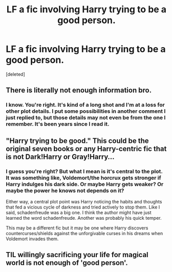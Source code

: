 #+TITLE: LF a fic involving Harry trying to be a good person.

* LF a fic involving Harry trying to be a good person.
:PROPERTIES:
:Score: 2
:DateUnix: 1519614517.0
:DateShort: 2018-Feb-26
:FlairText: Request
:END:
[deleted]


** There is literally not enough information bro.
:PROPERTIES:
:Author: yarglethatblargle
:Score: 4
:DateUnix: 1519624657.0
:DateShort: 2018-Feb-26
:END:

*** I know. You're right. It's kind of a long shot and I'm at a loss for other plot details. I put some possibilities in another comment I just replied to, but those details may not even be from the one I remember. It's been years since I read it.
:PROPERTIES:
:Author: TaoTeChong
:Score: 2
:DateUnix: 1519657768.0
:DateShort: 2018-Feb-26
:END:


** "Harry trying to be good." This could be the original seven books or any Harry-centric fic that is not Dark!Harry or Gray!Harry...
:PROPERTIES:
:Author: Arsenal_49_Spurs_0
:Score: 3
:DateUnix: 1519653144.0
:DateShort: 2018-Feb-26
:END:

*** I guess you're right? But what I mean is it's central to the plot. It was something like, Voldemort/the horcrux gets stronger if Harry indulges his dark side. Or maybe Harry gets weaker? Or maybe the power he knows not depends on it?

Either way, a central plot point was Harry noticing the habits and thoughts that fed a vicious cycle of darkness and tried actively to stop them. Like I said, schadenfreude was a big one. I think the author might have just learned the word schadenfreude. Another was probably his quick temper.

This may be a different fic but it may be one where Harry discovers countercurses/shields against the unforgivable curses in his dreams when Voldemort invades them.
:PROPERTIES:
:Author: TaoTeChong
:Score: 1
:DateUnix: 1519657580.0
:DateShort: 2018-Feb-26
:END:


** TIL willingly sacrificing your life for magical world is not enough of 'good person'.
:PROPERTIES:
:Author: fgarim
:Score: 1
:DateUnix: 1519648068.0
:DateShort: 2018-Feb-26
:END:
